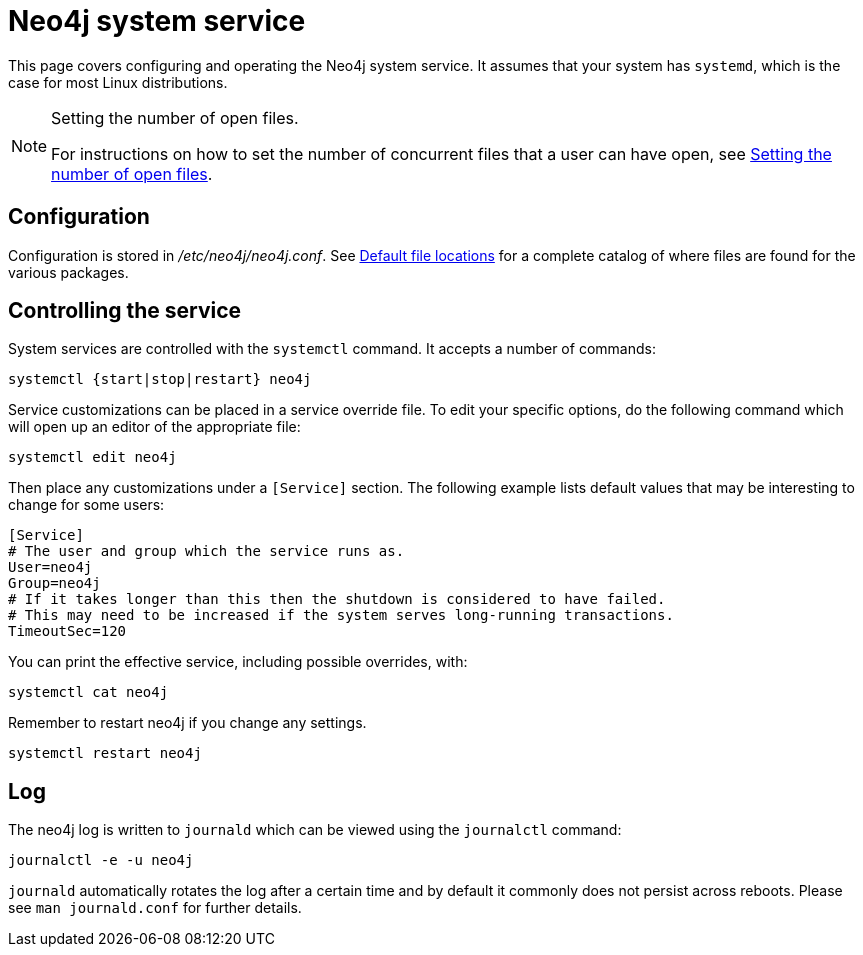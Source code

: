 :description: Configuring and operating the Neo4j system service.
[[linux-service]]
= Neo4j system service

This page covers configuring and operating the Neo4j system service.
It assumes that your system has `systemd`, which is the case for most Linux distributions.

[NOTE]
.Setting the number of open files.
====
For instructions on how to set the number of concurrent files that a user can have open, see xref:installation/linux/tarball.adoc#linux-open-files[Setting the number of open files].
====


[[linux-service-config]]
== Configuration

Configuration is stored in _/etc/neo4j/neo4j.conf_.
See xref:configuration/file-locations.adoc[Default file locations] for a complete catalog of where files are found for the various packages.

[[linux-service-control]]
== Controlling the service

System services are controlled with the `systemctl` command.
It accepts a number of commands:

[source, shell]
----
systemctl {start|stop|restart} neo4j
----

Service customizations can be placed in a service override file.
To edit your specific options, do the following command which will open up an editor of the appropriate file:

[source, shell]
----
systemctl edit neo4j
----

Then place any customizations under a `[Service]` section.
The following example lists default values that may be interesting to change for some users:

[source]
----
[Service]
# The user and group which the service runs as.
User=neo4j
Group=neo4j
# If it takes longer than this then the shutdown is considered to have failed.
# This may need to be increased if the system serves long-running transactions.
TimeoutSec=120
----

You can print the effective service, including possible overrides, with:

[source, shell]
----
systemctl cat neo4j
----

Remember to restart neo4j if you change any settings.

[source, shell]
----
systemctl restart neo4j
----


[[linux-service-log]]
== Log

The neo4j log is written to `journald` which can be viewed using the `journalctl` command:

[source, shell]
----
journalctl -e -u neo4j
----

`journald` automatically rotates the log after a certain time and by default it commonly does not persist across reboots.
Please see `man journald.conf` for further details.
